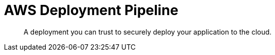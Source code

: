 = AWS Deployment Pipeline
:toc:
:!toc-placement:
:!toc-title:

[abstract]
A deployment you can trust to securely deploy your application to the cloud.

toc::[]
